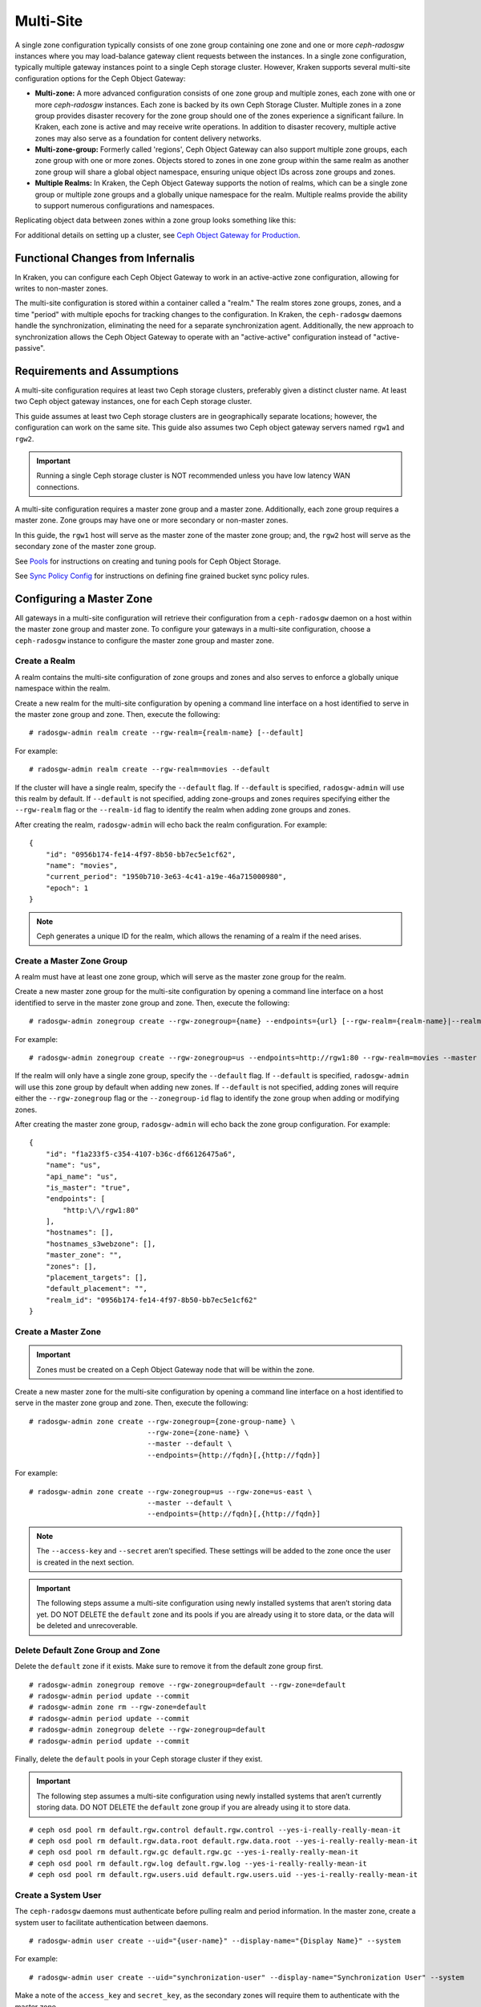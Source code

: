 .. _multisite:

==========
Multi-Site
==========

.. versionadded:: Jewel

A single zone configuration typically consists of one zone group containing one
zone and one or more `ceph-radosgw` instances where you may load-balance gateway
client requests between the instances. In a single zone configuration, typically
multiple gateway instances point to a single Ceph storage cluster. However, Kraken
supports several multi-site configuration options for the Ceph Object Gateway:

- **Multi-zone:** A more advanced configuration consists of one zone group and
  multiple zones, each zone with one or more `ceph-radosgw` instances. Each zone
  is backed by its own Ceph Storage Cluster. Multiple zones in a zone group
  provides disaster recovery for the zone group should one of the zones experience
  a significant failure. In Kraken, each zone is active and may receive write
  operations. In addition to disaster recovery, multiple active zones may also
  serve as a foundation for content delivery networks.

- **Multi-zone-group:** Formerly called 'regions', Ceph Object Gateway can also
  support multiple zone groups, each zone group with one or more zones. Objects
  stored to zones in one zone group within the same realm as another zone
  group will share a global object namespace, ensuring unique object IDs across
  zone groups and zones.

- **Multiple Realms:** In Kraken, the Ceph Object Gateway supports the notion
  of realms, which can be a single zone group or multiple zone groups and
  a globally unique namespace for the realm. Multiple realms provide the ability
  to support numerous configurations and namespaces.

Replicating object data between zones within a zone group looks something
like this:

.. image:: ../images/zone-sync2.png
   :align: center

For additional details on setting up a cluster, see `Ceph Object Gateway for
Production <https://access.redhat.com/documentation/en-us/red_hat_ceph_storage/2/html/ceph_object_gateway_for_production/>`__.

Functional Changes from Infernalis
==================================

In Kraken, you can configure each Ceph Object Gateway to
work in an active-active zone configuration, allowing for writes to
non-master zones.

The multi-site configuration is stored within a container called a
"realm." The realm stores zone groups, zones, and a time "period" with
multiple epochs for tracking changes to the configuration. In Kraken,
the ``ceph-radosgw`` daemons handle the synchronization,
eliminating the need for a separate synchronization agent. Additionally,
the new approach to synchronization allows the Ceph Object Gateway to
operate with an "active-active" configuration instead of
"active-passive".

Requirements and Assumptions
============================

A multi-site configuration requires at least two Ceph storage clusters,
preferably given a distinct cluster name. At least two Ceph object
gateway instances, one for each Ceph storage cluster.

This guide assumes at least two Ceph storage clusters are in geographically
separate locations; however, the configuration can work on the same
site. This guide also assumes two Ceph object gateway servers named
``rgw1`` and ``rgw2``.

.. important:: Running a single Ceph storage cluster is NOT recommended unless you have 
               low latency WAN connections.

A multi-site configuration requires a master zone group and a master
zone. Additionally, each zone group requires a master zone. Zone groups
may have one or more secondary or non-master zones.

In this guide, the ``rgw1`` host will serve as the master zone of the
master zone group; and, the ``rgw2`` host will serve as the secondary zone
of the master zone group.

See `Pools`_ for instructions on creating and tuning pools for Ceph
Object Storage.

See `Sync Policy Config`_ for instructions on defining fine grained bucket sync
policy rules.

.. _master-zone-label:

Configuring a Master Zone
=========================

All gateways in a multi-site configuration will retrieve their
configuration from a ``ceph-radosgw`` daemon on a host within the master
zone group and master zone. To configure your gateways in a multi-site
configuration, choose a ``ceph-radosgw`` instance to configure the
master zone group and master zone.

Create a Realm
--------------

A realm contains the multi-site configuration of zone groups and zones
and also serves to enforce a globally unique namespace within the realm.

Create a new realm for the multi-site configuration by opening a command
line interface on a host identified to serve in the master zone group
and zone. Then, execute the following:

::

    # radosgw-admin realm create --rgw-realm={realm-name} [--default]

For example:

::

    # radosgw-admin realm create --rgw-realm=movies --default

If the cluster will have a single realm, specify the ``--default`` flag.
If ``--default`` is specified, ``radosgw-admin`` will use this realm by
default. If ``--default`` is not specified, adding zone-groups and zones
requires specifying either the ``--rgw-realm`` flag or the
``--realm-id`` flag to identify the realm when adding zone groups and
zones.

After creating the realm, ``radosgw-admin`` will echo back the realm
configuration. For example:

::

    {
        "id": "0956b174-fe14-4f97-8b50-bb7ec5e1cf62",
        "name": "movies",
        "current_period": "1950b710-3e63-4c41-a19e-46a715000980",
        "epoch": 1
    }

.. note:: Ceph generates a unique ID for the realm, which allows the renaming
          of a realm if the need arises.

Create a Master Zone Group
--------------------------

A realm must have at least one zone group, which will serve as the
master zone group for the realm.

Create a new master zone group for the multi-site configuration by
opening a command line interface on a host identified to serve in the
master zone group and zone. Then, execute the following:

::

    # radosgw-admin zonegroup create --rgw-zonegroup={name} --endpoints={url} [--rgw-realm={realm-name}|--realm-id={realm-id}] --master --default

For example:

::

    # radosgw-admin zonegroup create --rgw-zonegroup=us --endpoints=http://rgw1:80 --rgw-realm=movies --master --default

If the realm will only have a single zone group, specify the
``--default`` flag. If ``--default`` is specified, ``radosgw-admin``
will use this zone group by default when adding new zones. If
``--default`` is not specified, adding zones will require either the
``--rgw-zonegroup`` flag or the ``--zonegroup-id`` flag to identify the
zone group when adding or modifying zones.

After creating the master zone group, ``radosgw-admin`` will echo back
the zone group configuration. For example:

::

    {
        "id": "f1a233f5-c354-4107-b36c-df66126475a6",
        "name": "us",
        "api_name": "us",
        "is_master": "true",
        "endpoints": [
            "http:\/\/rgw1:80"
        ],
        "hostnames": [],
        "hostnames_s3webzone": [],
        "master_zone": "",
        "zones": [],
        "placement_targets": [],
        "default_placement": "",
        "realm_id": "0956b174-fe14-4f97-8b50-bb7ec5e1cf62"
    }

Create a Master Zone
--------------------

.. important:: Zones must be created on a Ceph Object Gateway node that will be
               within the zone.

Create a new master zone for the multi-site configuration by opening a
command line interface on a host identified to serve in the master zone
group and zone. Then, execute the following:

::

    # radosgw-admin zone create --rgw-zonegroup={zone-group-name} \
                                --rgw-zone={zone-name} \
                                --master --default \
                                --endpoints={http://fqdn}[,{http://fqdn}]


For example:

::

    # radosgw-admin zone create --rgw-zonegroup=us --rgw-zone=us-east \
                                --master --default \
                                --endpoints={http://fqdn}[,{http://fqdn}]


.. note:: The ``--access-key`` and ``--secret`` aren’t specified. These
          settings will be added to the zone once the user is created in the
          next section.

.. important:: The following steps assume a multi-site configuration using newly
               installed systems that aren’t storing data yet. DO NOT DELETE the
               ``default`` zone and its pools if you are already using it to store
               data, or the data will be deleted and unrecoverable.

Delete Default Zone Group and Zone
----------------------------------

Delete the ``default`` zone if it exists. Make sure to remove it from
the default zone group first.

::

    # radosgw-admin zonegroup remove --rgw-zonegroup=default --rgw-zone=default
    # radosgw-admin period update --commit
    # radosgw-admin zone rm --rgw-zone=default
    # radosgw-admin period update --commit
    # radosgw-admin zonegroup delete --rgw-zonegroup=default
    # radosgw-admin period update --commit

Finally, delete the ``default`` pools in your Ceph storage cluster if
they exist.

.. important:: The following step assumes a multi-site configuration using newly
               installed systems that aren’t currently storing data. DO NOT DELETE
               the ``default`` zone group if you are already using it to store
               data.

::

    # ceph osd pool rm default.rgw.control default.rgw.control --yes-i-really-really-mean-it
    # ceph osd pool rm default.rgw.data.root default.rgw.data.root --yes-i-really-really-mean-it
    # ceph osd pool rm default.rgw.gc default.rgw.gc --yes-i-really-really-mean-it
    # ceph osd pool rm default.rgw.log default.rgw.log --yes-i-really-really-mean-it
    # ceph osd pool rm default.rgw.users.uid default.rgw.users.uid --yes-i-really-really-mean-it

Create a System User
--------------------

The ``ceph-radosgw`` daemons must authenticate before pulling realm and
period information. In the master zone, create a system user to
facilitate authentication between daemons.

::

    # radosgw-admin user create --uid="{user-name}" --display-name="{Display Name}" --system

For example:

::

    # radosgw-admin user create --uid="synchronization-user" --display-name="Synchronization User" --system

Make a note of the ``access_key`` and ``secret_key``, as the secondary
zones will require them to authenticate with the master zone.

Finally, add the system user to the master zone.

::

    # radosgw-admin zone modify --rgw-zone=us-east --access-key={access-key} --secret={secret}
    # radosgw-admin period update --commit

Update the Period
-----------------

After updating the master zone configuration, update the period.

::

    # radosgw-admin period update --commit

.. note:: Updating the period changes the epoch, and ensures that other zones
          will receive the updated configuration.

Update the Ceph Configuration File
----------------------------------

Update the Ceph configuration file on master zone hosts by adding the
``rgw_zone`` configuration option and the name of the master zone to the
instance entry.

::

    [client.rgw.{instance-name}]
    ...
    rgw_zone={zone-name}

For example:

::

    [client.rgw.rgw1]
    host = rgw1
    rgw frontends = "civetweb port=80"
    rgw_zone=us-east

Start the Gateway
-----------------

On the object gateway host, start and enable the Ceph Object Gateway
service:

::

    # systemctl start ceph-radosgw@rgw.`hostname -s`
    # systemctl enable ceph-radosgw@rgw.`hostname -s`

Configure Secondary Zones
=========================

Zones within a zone group replicate all data to ensure that each zone
has the same data. When creating the secondary zone, execute all of the
following operations on a host identified to serve the secondary zone.

.. note:: To add a third zone, follow the same procedures as for adding the
          secondary zone. Use different zone name.

.. important:: You must execute metadata operations, such as user creation, on a
               host within the master zone. The master zone and the secondary zone
               can receive bucket operations, but the secondary zone redirects
               bucket operations to the master zone. If the master zone is down,
               bucket operations will fail.

Pull the Realm
--------------

Using the URL path, access key and secret of the master zone in the
master zone group, pull the realm configuration to the host. To pull a
non-default realm, specify the realm using the ``--rgw-realm`` or
``--realm-id`` configuration options.

::

    # radosgw-admin realm pull --url={url-to-master-zone-gateway} --access-key={access-key} --secret={secret}

.. note:: Pulling the realm also retrieves the remote's current period
          configuration, and makes it the current period on this host as well.

If this realm is the default realm or the only realm, make the realm the
default realm.

::

    # radosgw-admin realm default --rgw-realm={realm-name}

Create a Secondary Zone
-----------------------

.. important:: Zones must be created on a Ceph Object Gateway node that will be
               within the zone.

Create a secondary zone for the multi-site configuration by opening a
command line interface on a host identified to serve the secondary zone.
Specify the zone group ID, the new zone name and an endpoint for the
zone. **DO NOT** use the ``--master`` or ``--default`` flags. In Kraken,
all zones run in an active-active configuration by
default; that is, a gateway client may write data to any zone and the
zone will replicate the data to all other zones within the zone group.
If the secondary zone should not accept write operations, specify the
``--read-only`` flag to create an active-passive configuration between
the master zone and the secondary zone. Additionally, provide the
``access_key`` and ``secret_key`` of the generated system user stored in
the master zone of the master zone group. Execute the following:

::

    # radosgw-admin zone create --rgw-zonegroup={zone-group-name}\
                                --rgw-zone={zone-name} --endpoints={url} \
                                --access-key={system-key} --secret={secret}\
                                --endpoints=http://{fqdn}:80 \
                                [--read-only]

For example:

::

    # radosgw-admin zone create --rgw-zonegroup=us --rgw-zone=us-west \
                                --access-key={system-key} --secret={secret} \
                                --endpoints=http://rgw2:80

.. important:: The following steps assume a multi-site configuration using newly
               installed systems that aren’t storing data. **DO NOT DELETE** the
               ``default`` zone and its pools if you are already using it to store
               data, or the data will be lost and unrecoverable.

Delete the default zone if needed.

::

    # radosgw-admin zone rm --rgw-zone=default

Finally, delete the default pools in your Ceph storage cluster if
needed.

::

    # ceph osd pool rm default.rgw.control default.rgw.control --yes-i-really-really-mean-it
    # ceph osd pool rm default.rgw.data.root default.rgw.data.root --yes-i-really-really-mean-it
    # ceph osd pool rm default.rgw.gc default.rgw.gc --yes-i-really-really-mean-it
    # ceph osd pool rm default.rgw.log default.rgw.log --yes-i-really-really-mean-it
    # ceph osd pool rm default.rgw.users.uid default.rgw.users.uid --yes-i-really-really-mean-it

Update the Ceph Configuration File
----------------------------------

Update the Ceph configuration file on the secondary zone hosts by adding
the ``rgw_zone`` configuration option and the name of the secondary zone
to the instance entry.

::

    [client.rgw.{instance-name}]
    ...
    rgw_zone={zone-name}

For example:

::

    [client.rgw.rgw2]
    host = rgw2
    rgw frontends = "civetweb port=80"
    rgw_zone=us-west

Update the Period
-----------------

After updating the master zone configuration, update the period.

::

    # radosgw-admin period update --commit

.. note:: Updating the period changes the epoch, and ensures that other zones
          will receive the updated configuration.

Start the Gateway
-----------------

On the object gateway host, start and enable the Ceph Object Gateway
service:

::

    # systemctl start ceph-radosgw@rgw.`hostname -s`
    # systemctl enable ceph-radosgw@rgw.`hostname -s`

Check Synchronization Status
----------------------------

Once the secondary zone is up and running, check the synchronization
status. Synchronization copies users and buckets created in the master
zone to the secondary zone.

::

    # radosgw-admin sync status

The output will provide the status of synchronization operations. For
example:

::

    realm f3239bc5-e1a8-4206-a81d-e1576480804d (earth)
        zonegroup c50dbb7e-d9ce-47cc-a8bb-97d9b399d388 (us)
             zone 4c453b70-4a16-4ce8-8185-1893b05d346e (us-west)
    metadata sync syncing
                  full sync: 0/64 shards
                  metadata is caught up with master
                  incremental sync: 64/64 shards
        data sync source: 1ee9da3e-114d-4ae3-a8a4-056e8a17f532 (us-east)
                          syncing
                          full sync: 0/128 shards
                          incremental sync: 128/128 shards
                          data is caught up with source

.. note:: Secondary zones accept bucket operations; however, secondary zones
          redirect bucket operations to the master zone and then synchronize
          with the master zone to receive the result of the bucket operations.
          If the master zone is down, bucket operations executed on the
          secondary zone will fail, but object operations should succeed.


Maintenance
===========

Checking the Sync Status
------------------------

Information about the replication status of a zone can be queried with::

    $ radosgw-admin sync status
            realm b3bc1c37-9c44-4b89-a03b-04c269bea5da (earth)
        zonegroup f54f9b22-b4b6-4a0e-9211-fa6ac1693f49 (us)
             zone adce11c9-b8ed-4a90-8bc5-3fc029ff0816 (us-2)
            metadata sync syncing
                  full sync: 0/64 shards
                  incremental sync: 64/64 shards
                  metadata is behind on 1 shards
                  oldest incremental change not applied: 2017-03-22 10:20:00.0.881361s
        data sync source: 341c2d81-4574-4d08-ab0f-5a2a7b168028 (us-1)
                          syncing
                          full sync: 0/128 shards
                          incremental sync: 128/128 shards
                          data is caught up with source
                  source: 3b5d1a3f-3f27-4e4a-8f34-6072d4bb1275 (us-3)
                          syncing
                          full sync: 0/128 shards
                          incremental sync: 128/128 shards
                          data is caught up with source

Changing the Metadata Master Zone
---------------------------------

.. important:: Care must be taken when changing which zone is the metadata
               master. If a zone has not finished syncing metadata from the current master
               zone, it will be unable to serve any remaining entries when promoted to
               master and those changes will be lost. For this reason, waiting for a
               zone's ``radosgw-admin sync status`` to catch up on metadata sync before
               promoting it to master is recommended.

               Similarly, if changes to metadata are being processed by the current master
               zone while another zone is being promoted to master, those changes are
               likely to be lost. To avoid this, shutting down any ``radosgw`` instances
               on the previous master zone is recommended. After promoting another zone,
               its new period can be fetched with ``radosgw-admin period pull`` and the
               gateway(s) can be restarted.

To promote a zone (for example, zone ``us-2`` in zonegroup ``us``) to metadata
master, run the following commands on that zone::

  $ radosgw-admin zone modify --rgw-zone=us-2 --master
  $ radosgw-admin zonegroup modify --rgw-zonegroup=us --master
  $ radosgw-admin period update --commit

This will generate a new period, and the radosgw instance(s) in zone ``us-2``
will send this period to other zones.

Failover and Disaster Recovery
==============================

If the master zone should fail, failover to the secondary zone for
disaster recovery.

1. Make the secondary zone the master and default zone. For example:

   ::

       # radosgw-admin zone modify --rgw-zone={zone-name} --master --default

   By default, Ceph Object Gateway will run in an active-active
   configuration. If the cluster was configured to run in an
   active-passive configuration, the secondary zone is a read-only zone.
   Remove the ``--read-only`` status to allow the zone to receive write
   operations. For example:

   ::

       # radosgw-admin zone modify --rgw-zone={zone-name} --master --default \
                                   --read-only=false

2. Update the period to make the changes take effect.

   ::

       # radosgw-admin period update --commit

3. Finally, restart the Ceph Object Gateway.

   ::

       # systemctl restart ceph-radosgw@rgw.`hostname -s`

If the former master zone recovers, revert the operation.

1. From the recovered zone, pull the latest realm configuration
   from the current master zone.

   ::

       # radosgw-admin realm pull --url={url-to-master-zone-gateway} \
                                  --access-key={access-key} --secret={secret}

2. Make the recovered zone the master and default zone.

   ::

       # radosgw-admin zone modify --rgw-zone={zone-name} --master --default

3. Update the period to make the changes take effect.

   ::

       # radosgw-admin period update --commit

4. Then, restart the Ceph Object Gateway in the recovered zone.

   ::

       # systemctl restart ceph-radosgw@rgw.`hostname -s`

5. If the secondary zone needs to be a read-only configuration, update
   the secondary zone.

   ::

       # radosgw-admin zone modify --rgw-zone={zone-name} --read-only

6. Update the period to make the changes take effect.

   ::

       # radosgw-admin period update --commit

7. Finally, restart the Ceph Object Gateway in the secondary zone.

   ::

       # systemctl restart ceph-radosgw@rgw.`hostname -s`

Migrating a Single Site System to Multi-Site
============================================

To migrate from a single site system with a ``default`` zone group and
zone to a multi site system, use the following steps:

1. Create a realm. Replace ``<name>`` with the realm name.

   ::

       # radosgw-admin realm create --rgw-realm=<name> --default

2. Rename the default zone and zonegroup. Replace ``<name>`` with the
   zonegroup or zone name.

   ::

       # radosgw-admin zonegroup rename --rgw-zonegroup default --zonegroup-new-name=<name>
       # radosgw-admin zone rename --rgw-zone default --zone-new-name us-east-1 --rgw-zonegroup=<name>

3. Configure the master zonegroup. Replace ``<name>`` with the realm or
   zonegroup name. Replace ``<fqdn>`` with the fully qualified domain
   name(s) in the zonegroup.

   ::

       # radosgw-admin zonegroup modify --rgw-realm=<name> --rgw-zonegroup=<name> --endpoints http://<fqdn>:80 --master --default

4. Configure the master zone. Replace ``<name>`` with the realm,
   zonegroup or zone name. Replace ``<fqdn>`` with the fully qualified
   domain name(s) in the zonegroup.

   ::

       # radosgw-admin zone modify --rgw-realm=<name> --rgw-zonegroup=<name> \
                                   --rgw-zone=<name> --endpoints http://<fqdn>:80 \
                                   --access-key=<access-key> --secret=<secret-key> \
                                   --master --default

5. Create a system user. Replace ``<user-id>`` with the username.
   Replace ``<display-name>`` with a display name. It may contain
   spaces.

   ::

       # radosgw-admin user create --uid=<user-id> --display-name="<display-name>"\
                                   --access-key=<access-key> --secret=<secret-key> --system

6. Commit the updated configuration.

   ::

       # radosgw-admin period update --commit

7. Finally, restart the Ceph Object Gateway.

   ::

       # systemctl restart ceph-radosgw@rgw.`hostname -s`

After completing this procedure, proceed to `Configure a Secondary
Zone <#configure-secondary-zones>`__ to create a secondary zone
in the master zone group.


Multi-Site Configuration Reference
==================================

The following sections provide additional details and command-line
usage for realms, periods, zone groups and zones.

Realms
------

A realm represents a globally unique namespace consisting of one or more
zonegroups containing one or more zones, and zones containing buckets,
which in turn contain objects. A realm enables the Ceph Object Gateway
to support multiple namespaces and their configuration on the same
hardware.

A realm contains the notion of periods. Each period represents the state
of the zone group and zone configuration in time. Each time you make a
change to a zonegroup or zone, update the period and commit it.

By default, the Ceph Object Gateway does not create a realm
for backward compatibility with Infernalis and earlier releases.
However, as a best practice, we recommend creating realms for new
clusters.

Create a Realm
~~~~~~~~~~~~~~

To create a realm, execute ``realm create`` and specify the realm name.
If the realm is the default, specify ``--default``.

::

    # radosgw-admin realm create --rgw-realm={realm-name} [--default]

For example:

::

    # radosgw-admin realm create --rgw-realm=movies --default

By specifying ``--default``, the realm will be called implicitly with
each ``radosgw-admin`` call unless ``--rgw-realm`` and the realm name
are explicitly provided.

Make a Realm the Default
~~~~~~~~~~~~~~~~~~~~~~~~

One realm in the list of realms should be the default realm. There may
be only one default realm. If there is only one realm and it wasn’t
specified as the default realm when it was created, make it the default
realm. Alternatively, to change which realm is the default, execute:

::

    # radosgw-admin realm default --rgw-realm=movies

.. note:: When the realm is default, the command line assumes
   ``--rgw-realm=<realm-name>`` as an argument.

Delete a Realm
~~~~~~~~~~~~~~

To delete a realm, execute ``realm delete`` and specify the realm name.

::

    # radosgw-admin realm delete --rgw-realm={realm-name}

For example:

::

    # radosgw-admin realm delete --rgw-realm=movies

Get a Realm
~~~~~~~~~~~

To get a realm, execute ``realm get`` and specify the realm name.

::

    #radosgw-admin realm get --rgw-realm=<name>

For example:

::

    # radosgw-admin realm get --rgw-realm=movies [> filename.json]

The CLI will echo a JSON object with the realm properties.

::

    {
        "id": "0a68d52e-a19c-4e8e-b012-a8f831cb3ebc",
        "name": "movies",
        "current_period": "b0c5bbef-4337-4edd-8184-5aeab2ec413b",
        "epoch": 1
    }

Use ``>`` and an output file name to output the JSON object to a file.

Set a Realm
~~~~~~~~~~~

To set a realm, execute ``realm set``, specify the realm name, and
``--infile=`` with an input file name.

::

    #radosgw-admin realm set --rgw-realm=<name> --infile=<infilename>

For example:

::

    # radosgw-admin realm set --rgw-realm=movies --infile=filename.json

List Realms
~~~~~~~~~~~

To list realms, execute ``realm list``.

::

    # radosgw-admin realm list

List Realm Periods
~~~~~~~~~~~~~~~~~~

To list realm periods, execute ``realm list-periods``.

::

    # radosgw-admin realm list-periods

Pull a Realm
~~~~~~~~~~~~

To pull a realm from the node containing the master zone group and
master zone to a node containing a secondary zone group or zone, execute
``realm pull`` on the node that will receive the realm configuration.

::

    # radosgw-admin realm pull --url={url-to-master-zone-gateway} --access-key={access-key} --secret={secret}

Rename a Realm
~~~~~~~~~~~~~~

A realm is not part of the period. Consequently, renaming the realm is
only applied locally, and will not get pulled with ``realm pull``. When
renaming a realm with multiple zones, run the command on each zone. To
rename a realm, execute the following:

::

    # radosgw-admin realm rename --rgw-realm=<current-name> --realm-new-name=<new-realm-name>

.. note:: DO NOT use ``realm set`` to change the ``name`` parameter. That
          changes the internal name only. Specifying ``--rgw-realm`` would
          still use the old realm name.

Zone Groups
-----------

The Ceph Object Gateway supports multi-site deployments and a global
namespace by using the notion of zone groups. Formerly called a region
in Infernalis, a zone group defines the geographic location of one or more Ceph
Object Gateway instances within one or more zones.

Configuring zone groups differs from typical configuration procedures,
because not all of the settings end up in a Ceph configuration file. You
can list zone groups, get a zone group configuration, and set a zone
group configuration.

Create a Zone Group
~~~~~~~~~~~~~~~~~~~

Creating a zone group consists of specifying the zone group name.
Creating a zone assumes it will live in the default realm unless
``--rgw-realm=<realm-name>`` is specified. If the zonegroup is the
default zonegroup, specify the ``--default`` flag. If the zonegroup is
the master zonegroup, specify the ``--master`` flag. For example:

::

    # radosgw-admin zonegroup create --rgw-zonegroup=<name> [--rgw-realm=<name>][--master] [--default]


.. note:: Use ``zonegroup modify --rgw-zonegroup=<zonegroup-name>`` to modify
          an existing zone group’s settings.

Make a Zone Group the Default
~~~~~~~~~~~~~~~~~~~~~~~~~~~~~

One zonegroup in the list of zonegroups should be the default zonegroup.
There may be only one default zonegroup. If there is only one zonegroup
and it wasn’t specified as the default zonegroup when it was created,
make it the default zonegroup. Alternatively, to change which zonegroup
is the default, execute:

::

    # radosgw-admin zonegroup default --rgw-zonegroup=comedy

.. note:: When the zonegroup is default, the command line assumes
          ``--rgw-zonegroup=<zonegroup-name>`` as an argument.

Then, update the period:

::

    # radosgw-admin period update --commit

Add a Zone to a Zone Group
~~~~~~~~~~~~~~~~~~~~~~~~~~

To add a zone to a zonegroup, execute the following:

::

    # radosgw-admin zonegroup add --rgw-zonegroup=<name> --rgw-zone=<name>

Then, update the period:

::

    # radosgw-admin period update --commit

Remove a Zone from a Zone Group
~~~~~~~~~~~~~~~~~~~~~~~~~~~~~~~

To remove a zone from a zonegroup, execute the following:

::

    # radosgw-admin zonegroup remove --rgw-zonegroup=<name> --rgw-zone=<name>

Then, update the period:

::

    # radosgw-admin period update --commit

Rename a Zone Group
~~~~~~~~~~~~~~~~~~~

To rename a zonegroup, execute the following:

::

    # radosgw-admin zonegroup rename --rgw-zonegroup=<name> --zonegroup-new-name=<name>

Then, update the period:

::

    # radosgw-admin period update --commit

Delete a Zone Group
~~~~~~~~~~~~~~~~~~~

To delete a zonegroup, execute the following:

::

    # radosgw-admin zonegroup delete --rgw-zonegroup=<name>

Then, update the period:

::

    # radosgw-admin period update --commit

List Zone Groups
~~~~~~~~~~~~~~~~

A Ceph cluster contains a list of zone groups. To list the zone groups,
execute:

::

    # radosgw-admin zonegroup list

The ``radosgw-admin`` returns a JSON formatted list of zone groups.

::

    {
        "default_info": "90b28698-e7c3-462c-a42d-4aa780d24eda",
        "zonegroups": [
            "us"
        ]
    }

Get a Zone Group Map
~~~~~~~~~~~~~~~~~~~~

To list the details of each zone group, execute:

::

    # radosgw-admin zonegroup-map get

.. note:: If you receive a ``failed to read zonegroup map`` error, run
          ``radosgw-admin zonegroup-map update`` as ``root`` first.

Get a Zone Group
~~~~~~~~~~~~~~~~

To view the configuration of a zone group, execute:

::

    radosgw-admin zonegroup get [--rgw-zonegroup=<zonegroup>]

The zone group configuration looks like this:

::

    {
        "id": "90b28698-e7c3-462c-a42d-4aa780d24eda",
        "name": "us",
        "api_name": "us",
        "is_master": "true",
        "endpoints": [
            "http:\/\/rgw1:80"
        ],
        "hostnames": [],
        "hostnames_s3website": [],
        "master_zone": "9248cab2-afe7-43d8-a661-a40bf316665e",
        "zones": [
            {
                "id": "9248cab2-afe7-43d8-a661-a40bf316665e",
                "name": "us-east",
                "endpoints": [
                    "http:\/\/rgw1"
                ],
                "log_meta": "true",
                "log_data": "true",
                "bucket_index_max_shards": 0,
                "read_only": "false"
            },
            {
                "id": "d1024e59-7d28-49d1-8222-af101965a939",
                "name": "us-west",
                "endpoints": [
                    "http:\/\/rgw2:80"
                ],
                "log_meta": "false",
                "log_data": "true",
                "bucket_index_max_shards": 0,
                "read_only": "false"
            }
        ],
        "placement_targets": [
            {
                "name": "default-placement",
                "tags": []
            }
        ],
        "default_placement": "default-placement",
        "realm_id": "ae031368-8715-4e27-9a99-0c9468852cfe"
    }

Set a Zone Group
~~~~~~~~~~~~~~~~

Defining a zone group consists of creating a JSON object, specifying at
least the required settings:

1. ``name``: The name of the zone group. Required.

2. ``api_name``: The API name for the zone group. Optional.

3. ``is_master``: Determines if the zone group is the master zone group.
   Required. **note:** You can only have one master zone group.

4. ``endpoints``: A list of all the endpoints in the zone group. For
   example, you may use multiple domain names to refer to the same zone
   group. Remember to escape the forward slashes (``\/``). You may also
   specify a port (``fqdn:port``) for each endpoint. Optional.

5. ``hostnames``: A list of all the hostnames in the zone group. For
   example, you may use multiple domain names to refer to the same zone
   group. Optional. The ``rgw dns name`` setting will automatically be
   included in this list. You should restart the gateway daemon(s) after
   changing this setting.

6. ``master_zone``: The master zone for the zone group. Optional. Uses
   the default zone if not specified. **note:** You can only have one
   master zone per zone group.

7. ``zones``: A list of all zones within the zone group. Each zone has a
   name (required), a list of endpoints (optional), and whether or not
   the gateway will log metadata and data operations (false by default).

8. ``placement_targets``: A list of placement targets (optional). Each
   placement target contains a name (required) for the placement target
   and a list of tags (optional) so that only users with the tag can use
   the placement target (i.e., the user’s ``placement_tags`` field in
   the user info).

9. ``default_placement``: The default placement target for the object
   index and object data. Set to ``default-placement`` by default. You
   may also set a per-user default placement in the user info for each
   user.

To set a zone group, create a JSON object consisting of the required
fields, save the object to a file (e.g., ``zonegroup.json``); then,
execute the following command:

::

    # radosgw-admin zonegroup set --infile zonegroup.json

Where ``zonegroup.json`` is the JSON file you created.

.. important:: The ``default`` zone group ``is_master`` setting is ``true`` by
               default. If you create a new zone group and want to make it the
               master zone group, you must either set the ``default`` zone group
               ``is_master`` setting to ``false``, or delete the ``default`` zone
               group.

Finally, update the period:

::

    # radosgw-admin period update --commit

Set a Zone Group Map
~~~~~~~~~~~~~~~~~~~~

Setting a zone group map consists of creating a JSON object consisting
of one or more zone groups, and setting the ``master_zonegroup`` for the
cluster. Each zone group in the zone group map consists of a key/value
pair, where the ``key`` setting is equivalent to the ``name`` setting
for an individual zone group configuration, and the ``val`` is a JSON
object consisting of an individual zone group configuration.

You may only have one zone group with ``is_master`` equal to ``true``,
and it must be specified as the ``master_zonegroup`` at the end of the
zone group map. The following JSON object is an example of a default
zone group map.

::

    {
        "zonegroups": [
            {
                "key": "90b28698-e7c3-462c-a42d-4aa780d24eda",
                "val": {
                    "id": "90b28698-e7c3-462c-a42d-4aa780d24eda",
                    "name": "us",
                    "api_name": "us",
                    "is_master": "true",
                    "endpoints": [
                        "http:\/\/rgw1:80"
                    ],
                    "hostnames": [],
                    "hostnames_s3website": [],
                    "master_zone": "9248cab2-afe7-43d8-a661-a40bf316665e",
                    "zones": [
                        {
                            "id": "9248cab2-afe7-43d8-a661-a40bf316665e",
                            "name": "us-east",
                            "endpoints": [
                                "http:\/\/rgw1"
                            ],
                            "log_meta": "true",
                            "log_data": "true",
                            "bucket_index_max_shards": 0,
                            "read_only": "false"
                        },
                        {
                            "id": "d1024e59-7d28-49d1-8222-af101965a939",
                            "name": "us-west",
                            "endpoints": [
                                "http:\/\/rgw2:80"
                            ],
                            "log_meta": "false",
                            "log_data": "true",
                            "bucket_index_max_shards": 0,
                            "read_only": "false"
                        }
                    ],
                    "placement_targets": [
                        {
                            "name": "default-placement",
                            "tags": []
                        }
                    ],
                    "default_placement": "default-placement",
                    "realm_id": "ae031368-8715-4e27-9a99-0c9468852cfe"
                }
            }
        ],
        "master_zonegroup": "90b28698-e7c3-462c-a42d-4aa780d24eda",
        "bucket_quota": {
            "enabled": false,
            "max_size_kb": -1,
            "max_objects": -1
        },
        "user_quota": {
            "enabled": false,
            "max_size_kb": -1,
            "max_objects": -1
        }
    }

To set a zone group map, execute the following:

::

    # radosgw-admin zonegroup-map set --infile zonegroupmap.json

Where ``zonegroupmap.json`` is the JSON file you created. Ensure that
you have zones created for the ones specified in the zone group map.
Finally, update the period.

::

    # radosgw-admin period update --commit

Zones
-----

Ceph Object Gateway supports the notion of zones. A zone defines a
logical group consisting of one or more Ceph Object Gateway instances.

Configuring zones differs from typical configuration procedures, because
not all of the settings end up in a Ceph configuration file. You can
list zones, get a zone configuration and set a zone configuration.

Create a Zone
~~~~~~~~~~~~~

To create a zone, specify a zone name. If it is a master zone, specify
the ``--master`` option. Only one zone in a zone group may be a master
zone. To add the zone to a zonegroup, specify the ``--rgw-zonegroup``
option with the zonegroup name.

::

    # radosgw-admin zone create --rgw-zone=<name> \
                    [--zonegroup=<zonegroup-name]\
                    [--endpoints=<endpoint>[,<endpoint>] \
                    [--master] [--default] \
                    --access-key $SYSTEM_ACCESS_KEY --secret $SYSTEM_SECRET_KEY

Then, update the period:

::

    # radosgw-admin period update --commit

Delete a Zone
~~~~~~~~~~~~~

To delete zone, first remove it from the zonegroup.

::

    # radosgw-admin zonegroup remove --zonegroup=<name>\
                                     --zone=<name>

Then, update the period:

::

    # radosgw-admin period update --commit

Next, delete the zone. Execute the following:

::

    # radosgw-admin zone rm --rgw-zone<name>

Finally, update the period:

::

    # radosgw-admin period update --commit

.. important:: Do not delete a zone without removing it from a zone group first.
               Otherwise, updating the period will fail.

If the pools for the deleted zone will not be used anywhere else,
consider deleting the pools. Replace ``<del-zone>`` in the example below
with the deleted zone’s name.

.. important:: Only delete the pools with prepended zone names. Deleting the root
               pool, such as, ``.rgw.root`` will remove all of the system’s
               configuration.

.. important:: Once the pools are deleted, all of the data within them are deleted
               in an unrecoverable manner. Only delete the pools if the pool
               contents are no longer needed.

::

    # ceph osd pool rm <del-zone>.rgw.control <del-zone>.rgw.control --yes-i-really-really-mean-it
    # ceph osd pool rm <del-zone>.rgw.data.root <del-zone>.rgw.data.root --yes-i-really-really-mean-it
    # ceph osd pool rm <del-zone>.rgw.gc <del-zone>.rgw.gc --yes-i-really-really-mean-it
    # ceph osd pool rm <del-zone>.rgw.log <del-zone>.rgw.log --yes-i-really-really-mean-it
    # ceph osd pool rm <del-zone>.rgw.users.uid <del-zone>.rgw.users.uid --yes-i-really-really-mean-it

Modify a Zone
~~~~~~~~~~~~~

To modify a zone, specify the zone name and the parameters you wish to
modify.

::

    # radosgw-admin zone modify [options]

Where ``[options]``:

- ``--access-key=<key>``
- ``--secret/--secret-key=<key>``
- ``--master``
- ``--default``
- ``--endpoints=<list>``

Then, update the period:

::

    # radosgw-admin period update --commit

List Zones
~~~~~~~~~~

As ``root``, to list the zones in a cluster, execute:

::

    # radosgw-admin zone list

Get a Zone
~~~~~~~~~~

As ``root``, to get the configuration of a zone, execute:

::

    # radosgw-admin zone get [--rgw-zone=<zone>]

The ``default`` zone looks like this:

::

    { "domain_root": ".rgw",
      "control_pool": ".rgw.control",
      "gc_pool": ".rgw.gc",
      "log_pool": ".log",
      "intent_log_pool": ".intent-log",
      "usage_log_pool": ".usage",
      "user_keys_pool": ".users",
      "user_email_pool": ".users.email",
      "user_swift_pool": ".users.swift",
      "user_uid_pool": ".users.uid",
      "system_key": { "access_key": "", "secret_key": ""},
      "placement_pools": [
          {  "key": "default-placement",
             "val": { "index_pool": ".rgw.buckets.index",
                      "data_pool": ".rgw.buckets"}
          }
        ]
      }

Set a Zone
~~~~~~~~~~

Configuring a zone involves specifying a series of Ceph Object Gateway
pools. For consistency, we recommend using a pool prefix that is the
same as the zone name. See
`Pools <http://docs.ceph.com/docs/master/rados/operations/pools/#pools>`__
for details of configuring pools.

To set a zone, create a JSON object consisting of the pools, save the
object to a file (e.g., ``zone.json``); then, execute the following
command, replacing ``{zone-name}`` with the name of the zone:

::

    # radosgw-admin zone set --rgw-zone={zone-name} --infile zone.json

Where ``zone.json`` is the JSON file you created.

Then, as ``root``, update the period:

::

    # radosgw-admin period update --commit

Rename a Zone
~~~~~~~~~~~~~

To rename a zone, specify the zone name and the new zone name.

::

    # radosgw-admin zone rename --rgw-zone=<name> --zone-new-name=<name>

Then, update the period:

::

    # radosgw-admin period update --commit

Zone Group and Zone Settings
----------------------------

When configuring a default zone group and zone, the pool name includes
the zone name. For example:

-  ``default.rgw.control``

To change the defaults, include the following settings in your Ceph
configuration file under each ``[client.radosgw.{instance-name}]``
instance.

+-------------------------------------+-----------------------------------+---------+-----------------------+
| Name                                | Description                       | Type    | Default               |
+=====================================+===================================+=========+=======================+
| ``rgw_zone``                        | The name of the zone for the      | String  | None                  |
|                                     | gateway instance.                 |         |                       |
+-------------------------------------+-----------------------------------+---------+-----------------------+
| ``rgw_zonegroup``                   | The name of the zone group for    | String  | None                  |
|                                     | the gateway instance.             |         |                       |
+-------------------------------------+-----------------------------------+---------+-----------------------+
| ``rgw_zonegroup_root_pool``         | The root pool for the zone group. | String  | ``.rgw.root``         |
+-------------------------------------+-----------------------------------+---------+-----------------------+
| ``rgw_zone_root_pool``              | The root pool for the zone.       | String  | ``.rgw.root``         |
+-------------------------------------+-----------------------------------+---------+-----------------------+
| ``rgw_default_zone_group_info_oid`` | The OID for storing the default   | String  | ``default.zonegroup`` |
|                                     | zone group. We do not recommend   |         |                       |
|                                     | changing this setting.            |         |                       |
+-------------------------------------+-----------------------------------+---------+-----------------------+


.. _`Pools`: ../pools
.. _`Sync Policy Config`: ../multisite-sync-policy
